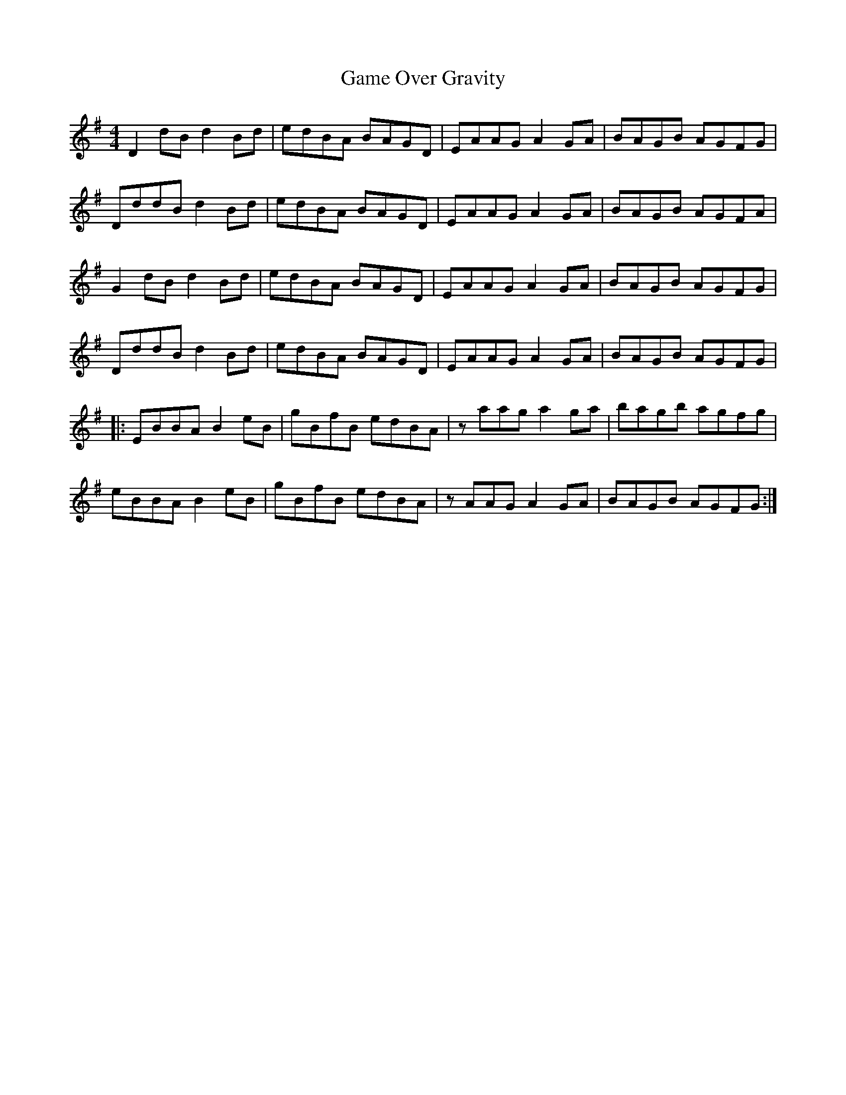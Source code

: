 X: 14461
T: Game Over Gravity
R: reel
M: 4/4
K: Gmajor
D2dB d2Bd|edBA BAGD|EAAG A2GA|BAGB AGFG|
DddB d2Bd|edBA BAGD|EAAG A2GA|BAGB AGFA|
G2dB d2Bd|edBA BAGD|EAAG A2GA|BAGB AGFG|
DddB d2Bd|edBA BAGD|EAAG A2GA|BAGB AGFG|
|:EBBA B2eB|gBfB edBA|zaag a2ga|bagb agfg|
eBBA B2eB|gBfB edBA|zAAG A2 GA|BAGB AGFG:|

